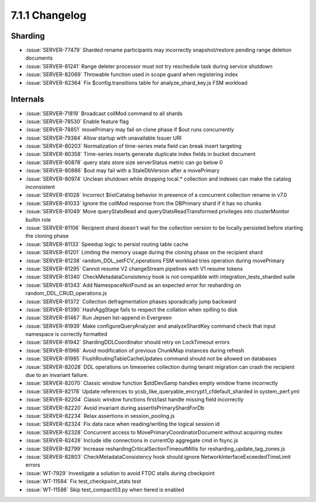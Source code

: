 .. _7.1.1-changelog:

7.1.1 Changelog
---------------

Sharding
~~~~~~~~

- :issue:`SERVER-77479` Sharded rename participants may incorrectly
  snapshot/restore pending range deletion documents
- :issue:`SERVER-81241` Range deleter processor must not try reschedule
  task during service shutdown
- :issue:`SERVER-82069` Throwable function used in scope guard when
  registering index
- :issue:`SERVER-82364` Fix $config.transitions table for
  analyze_shard_key.js FSM workload

Internals
~~~~~~~~~

- :issue:`SERVER-71819` Broadcast collMod command to all shards
- :issue:`SERVER-78530` Enable feature flag
- :issue:`SERVER-78851` movePrimary may fail on clone phase if $out runs
  concurrently
- :issue:`SERVER-79384` Allow startup with unavailable Issuer URI
- :issue:`SERVER-80203` Normalization of time-series meta field can
  break insert targeting
- :issue:`SERVER-80358` Time-series inserts generate duplicate index
  fields in bucket document
- :issue:`SERVER-80878` query stats store size serverStatus metric can
  go below 0
- :issue:`SERVER-80886` $out may fail with a StaleDbVersion after a
  movePrimary
- :issue:`SERVER-80974` Unclean shutdown while dropping local.*
  collection and indexes can make the catalog inconsistent
- :issue:`SERVER-81028` Incorrect $listCatalog behavior in presence of a
  concurrent collection rename in v7.0
- :issue:`SERVER-81033` Ignore the collMod response from the DBPrimary
  shard if it has no chunks
- :issue:`SERVER-81049` Move queryStatsRead and
  queryStatsReadTransformed privileges into clusterMonitor builtin role
- :issue:`SERVER-81106` Recipient shard doesn't wait for the collection
  version to be locally persisted before starting the cloning phase
- :issue:`SERVER-81133` Speedup logic to persist routing table cache
- :issue:`SERVER-81201` Limiting the memory usage during the cloning
  phase on the recipient shard
- :issue:`SERVER-81238` random_DDL_setFCV_operations FSM workload tries
  operation during movePrimary
- :issue:`SERVER-81295` Cannot resume V2 changeStream pipelines with V1
  resume tokens
- :issue:`SERVER-81340` CheckMetadataConsistency hook is not compatible
  with  integration_tests_sharded suite
- :issue:`SERVER-81343` Add NamespaceNotFound as an expected error for
  resharding on random_DDL_CRUD_operations.js
- :issue:`SERVER-81372` Collection defragmentation phases sporadically
  jump backward
- :issue:`SERVER-81390` HashAggStage fails to respect the collation when
  spilling to disk
- :issue:`SERVER-81467` Run Jepsen list-append in Evergreen
- :issue:`SERVER-81939` Make configureQueryAnalyzer and analyzeShardKey
  command check that input namespace is correctly formatted
- :issue:`SERVER-81942` ShardingDDLCoordinator should retry on
  LockTimeout errors
- :issue:`SERVER-81966` Avoid modification of previous ChunkMap
  instances during refresh
- :issue:`SERVER-81985` FlushRoutingTableCacheUpdates command should not
  be allowed on databases
- :issue:`SERVER-82028` DDL operations on timeseries collection during
  tenant migration can crash the recipient due to an invariant failure.
- :issue:`SERVER-82070` Classic window function $stdDevSamp handles
  empty window frame incorrectly
- :issue:`SERVER-82178` Update references to
  ycsb_like_queryable_encrypt1_cfdefault_sharded in system_perf.yml
- :issue:`SERVER-82204` Classic window functions first/last handle
  missing field incorrectly
- :issue:`SERVER-82220` Avoid invariant during assertIsPrimaryShardForDb
- :issue:`SERVER-82234` Relax assertions in session_pooling.js
- :issue:`SERVER-82324` Fix data race when reading/writing the logical
  session id
- :issue:`SERVER-82328` Concurrent access to
  MovePrimaryCoordinatorDocument without acquiring mutex
- :issue:`SERVER-82428` Include idle connections in currentOp aggregate
  cmd in fsync.js
- :issue:`SERVER-82799` Increase reshardingCriticalSectionTimeoutMillis
  for resharding_update_tag_zones.js
- :issue:`SERVER-82803` CheckMetadataConsistency hook should ignore
  NetworkInterfaceExceededTimeLimit errors
- :issue:`WT-7929` Investigate a solution to avoid FTDC stalls during
  checkpoint
- :issue:`WT-11584` Fix test_checkpoint_stats test
- :issue:`WT-11586` Skip test_compact03.py when tiered is enabled

